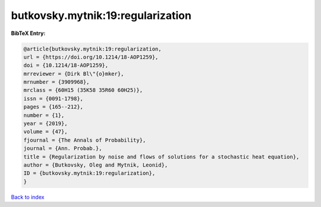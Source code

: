 butkovsky.mytnik:19:regularization
==================================

.. :cite:t:`butkovsky.mytnik:19:regularization`

.. bibliography:: ../../All.bib

**BibTeX Entry:**

.. code-block:: bibtex

   @article{butkovsky.mytnik:19:regularization,
   url = {https://doi.org/10.1214/18-AOP1259},
   doi = {10.1214/18-AOP1259},
   mrreviewer = {Dirk Bl\"{o}mker},
   mrnumber = {3909968},
   mrclass = {60H15 (35K58 35R60 60H25)},
   issn = {0091-1798},
   pages = {165--212},
   number = {1},
   year = {2019},
   volume = {47},
   fjournal = {The Annals of Probability},
   journal = {Ann. Probab.},
   title = {Regularization by noise and flows of solutions for a stochastic heat equation},
   author = {Butkovsky, Oleg and Mytnik, Leonid},
   ID = {butkovsky.mytnik:19:regularization},
   }

`Back to index <../index>`_
